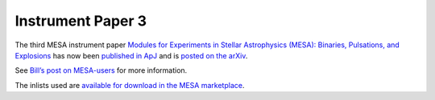 ==================
Instrument Paper 3
==================

The third MESA instrument paper `Modules for Experiments in Stellar
Astrophysics (MESA): Binaries, Pulsations, and
Explosions <http://iopscience.iop.org/article/10.1088/0067-0049/220/1/15>`__
has now been `published in
ApJ <http://iopscience.iop.org/article/10.1088/0067-0049/220/1/15>`__
and is `posted on the arXiv <http://arxiv.org/abs/1506.03146>`__.

See `Bill’s post on
MESA-users <https://sourceforge.net/p/mesa/mailman/message/34195810/>`__
for more information.

The inlists used are `available for download in the MESA
marketplace <http://cococubed.com/mesa_market/inlists.html>`__.
